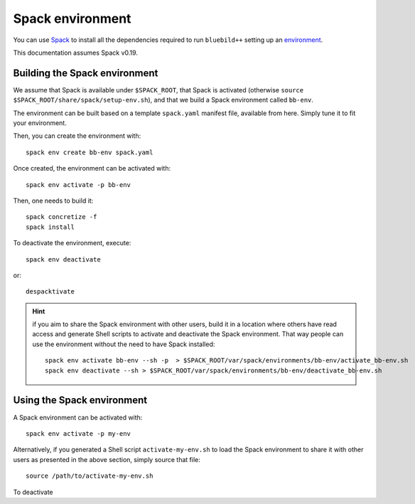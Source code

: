 .. ############################################################################
.. spack_environment.rst
.. ===========
.. Author : E. Orliac @EPFL
.. ############################################################################


Spack environment
#################

You can use `Spack <https://spack.io/>`_ to install all the dependencies required
to run ``bluebild++`` setting up an `environment <https://spack.readthedocs.io/en/latest/environments.html>`_.

This documentation assumes Spack v0.19.


Building the Spack environment
==============================

We assume that Spack is available under ``$SPACK_ROOT``, that Spack is activated 
(otherwise ``source $SPACK_ROOT/share/spack/setup-env.sh``), and that we build a
Spack environment called ``bb-env``.

The environment can be built based on a template ``spack.yaml`` manifest file, available
from here. Simply tune it to fit your environment.

Then, you can create the environment with::

  spack env create bb-env spack.yaml

Once created, the environment can be activated with::

  spack env activate -p bb-env

Then, one needs to build it::

  spack concretize -f
  spack install


To deactivate the environment, execute::

  spack env deactivate

or::

  despacktivate

.. hint::
   if you aim to share the Spack environment with other users, build it
   in a location where others have read access and generate Shell scripts to
   activate and deactivate the Spack environment. That way people can use the 
   environment without the need to have Spack installed::

     spack env activate bb-env --sh -p  > $SPACK_ROOT/var/spack/environments/bb-env/activate_bb-env.sh
     spack env deactivate --sh > $SPACK_ROOT/var/spack/environments/bb-env/deactivate_bb-env.sh


Using the Spack environment
===========================
A Spack environment can be activated with::

  spack env activate -p my-env

Alternatively, if you generated a Shell script ``activate-my-env.sh`` to load
the Spack environment to share it with other users as presented in the above section,
simply source that file::

  source /path/to/activate-my-env.sh

To deactivate
